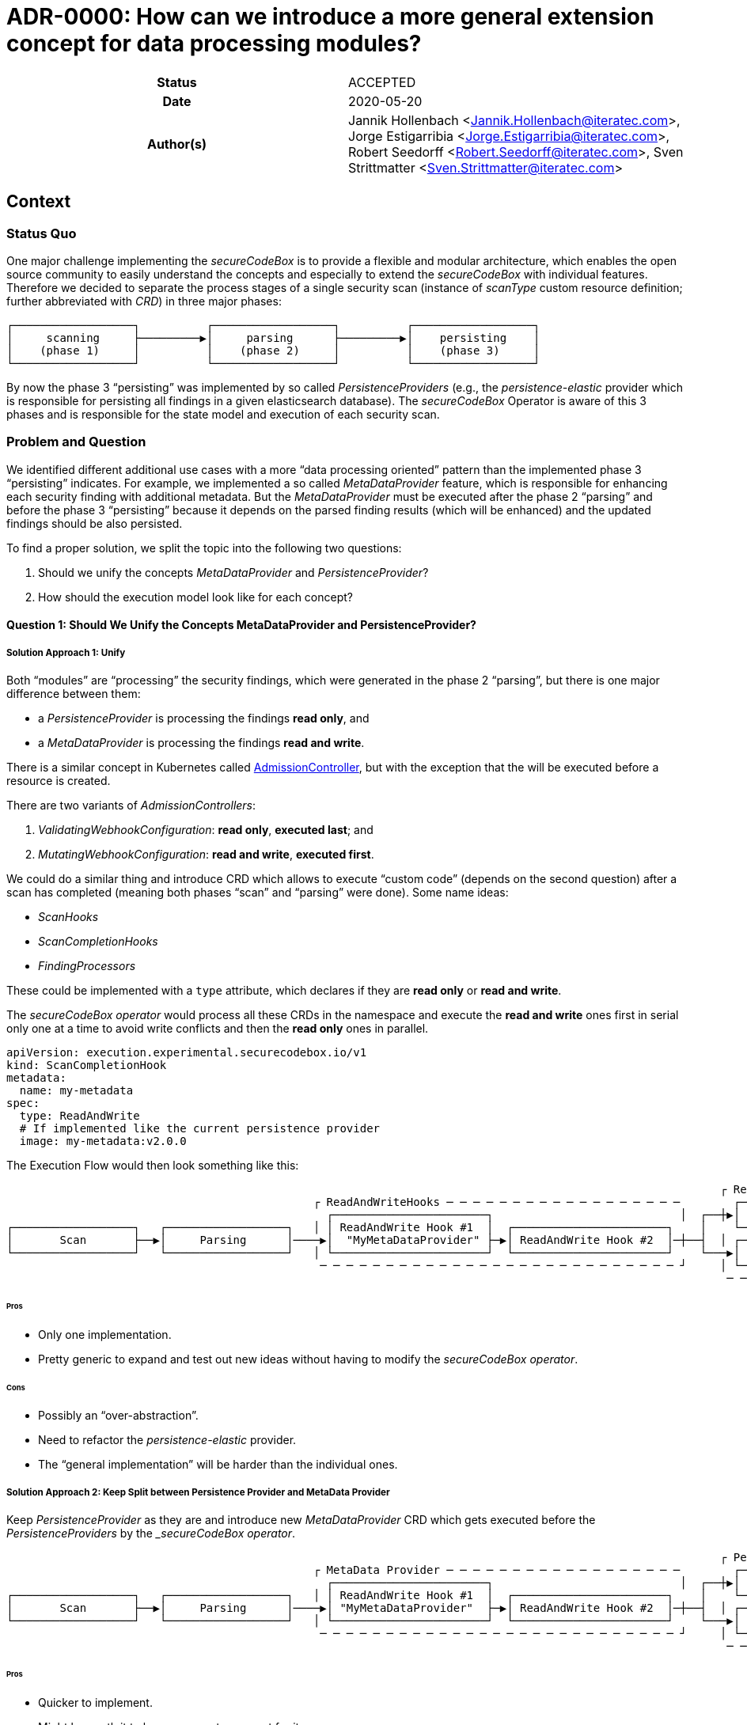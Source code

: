 [[ADR-0000]]
= ADR-0000: How can we introduce a more general extension concept for data processing modules?

[cols="h,d",grid=rows,frame=none,stripes=none,caption="Status",%autowidth]
|====

| Status
| ACCEPTED

| Date
| 2020-05-20

| Author(s)
| Jannik Hollenbach <Jannik.Hollenbach@iteratec.com>,
  Jorge Estigarribia <Jorge.Estigarribia@iteratec.com>,
  Robert Seedorff <Robert.Seedorff@iteratec.com>,
  Sven Strittmatter <Sven.Strittmatter@iteratec.com>
|====

== Context

=== Status Quo

One major challenge implementing the _secureCodeBox_ is to provide a flexible and modular architecture, which enables the open source community to easily understand the concepts and especially to extend the _secureCodeBox_ with individual features. Therefore we decided to separate the process stages of a single security scan (instance of _scanType_ custom resource definition; further abbreviated with _CRD_) in three major phases:

....
┌──────────────────┐          ┌──────────────────┐          ┌──────────────────┐
│     scanning     ├─────────▶│     parsing      ├─────────▶│    persisting    │
│    (phase 1)     │          │    (phase 2)     │          │    (phase 3)     │
└──────────────────┘          └──────────────────┘          └──────────────────┘
....

By now the phase 3 "`persisting`" was implemented by so called _PersistenceProviders_ (e.g., the _persistence-elastic_ provider which is responsible for persisting all findings in a given elasticsearch database). The _secureCodeBox_ Operator is aware of this 3 phases and is responsible for the state model and execution of each security scan.

=== Problem and Question

We identified different additional use cases with a more "`data processing oriented`" pattern than the implemented phase 3 "`persisting`" indicates. For example, we implemented a so called _MetaDataProvider_ feature, which is responsible for enhancing each security finding with additional metadata. But the _MetaDataProvider_ must be executed after the phase 2 "`parsing`" and before the phase 3 "`persisting`" because it depends on the parsed finding results (which will be enhanced) and the updated findings should be also persisted.

To find a proper solution, we split the topic into the following two questions:

. Should we unify the concepts _MetaDataProvider_ and _PersistenceProvider_?
. How should the execution model look like for each concept?

==== Question 1: Should We Unify the Concepts MetaDataProvider and PersistenceProvider?

===== Solution Approach 1: Unify

Both "`modules`" are "`processing`" the security findings, which were generated in the phase 2 "`parsing`",
but there is one major difference between them:

* a _PersistenceProvider_ is processing the findings *read only*, and
* a _MetaDataProvider_ is processing the findings *read and write*.

There is a similar concept in Kubernetes called https://kubernetes.io/docs/reference/access-authn-authz/extensible-admission-controllers/[AdmissionController], but with the exception that the will be executed before a resource is created.

There are two variants of _AdmissionControllers_:

. _ValidatingWebhookConfiguration_: *read only*, *executed last*; and
. _MutatingWebhookConfiguration_: *read and write*, *executed first*.

We could do a similar thing and introduce CRD which allows to execute "`custom code`" (depends on the second question) after a scan has completed (meaning both phases "`scan`" and "`parsing`" were done). Some name ideas:

* _ScanHooks_
* _ScanCompletionHooks_
* _FindingProcessors_

These could be implemented with a `type` attribute, which declares if they are *read only* or *read and write*.

The _secureCodeBox operator_ would process all these CRDs in the namespace and execute the *read and write* ones first in serial only one at a time to avoid write conflicts and then the *read only* ones in parallel.
////
#30: What namespace is meant here?
////

[source,yaml]
----
apiVersion: execution.experimental.securecodebox.io/v1
kind: ScanCompletionHook
metadata:
  name: my-metadata
spec:
  type: ReadAndWrite
  # If implemented like the current persistence provider
  image: my-metadata:v2.0.0
----

The Execution Flow would then look something like this:

....
                                                                                                           ┌ ReadOnly─Hooks─ ─ ─ ─ ─ ─ ─ ─ ─ ─ ─
                                              ┌ ReadAndWriteHooks ─ ─ ─ ─ ─ ─ ─ ─ ─ ─ ─ ─ ─ ─ ─ ─ ─ ─        ┌────────────────────────────────┐ │
                                                ┌───────────────────────┐                            │  ┌──┼▶│  Elastic PersistenceProvider   │
┌──────────────────┐   ┌──────────────────┐   │ │ ReadAndWrite Hook #1  │  ┌───────────────────────┐    │    └────────────────────────────────┘ │
│       Scan       ├──▶│     Parsing      │────▶│  "MyMetaDataProvider" ├─▶│ ReadAndWrite Hook #2  │─┼──┤  │ ┌────────────────────────────────┐
└──────────────────┘   └──────────────────┘   │ └───────────────────────┘  └───────────────────────┘    └───▶│ DefectDojo PersistenceProvider │ │
                                               ─ ─ ─ ─ ─ ─ ─ ─ ─ ─ ─ ─ ─ ─ ─ ─ ─ ─ ─ ─ ─ ─ ─ ─ ─ ─ ─ ┘     │ └────────────────────────────────┘
                                                                                                            ─ ─ ─ ─ ─ ─ ─ ─ ─ ─ ─ ─ ─ ─ ─ ─ ─ ─ ┘
....

====== Pros

* Only one implementation.
* Pretty generic to expand and test out new ideas without having to modify the _secureCodeBox operator_.

====== Cons

* Possibly an "`over-abstraction`".
* Need to refactor the _persistence-elastic_ provider.
* The "`general implementation`" will be harder than the individual ones.

===== Solution Approach 2: Keep Split between Persistence Provider and MetaData Provider

Keep _PersistenceProvider_ as they are and introduce new _MetaDataProvider_ CRD which gets executed before the _PersistenceProviders_ by the __secureCodeBox operator_.

....
                                                                                                           ┌ Persistence Provider─ ─ ─ ─ ─ ─ ─ ─
                                              ┌ MetaData Provider ─ ─ ─ ─ ─ ─ ─ ─ ─ ─ ─ ─ ─ ─ ─ ─ ─ ─        ┌────────────────────────────────┐ │
                                                ┌───────────────────────┐                            │  ┌──┼▶│  Elastic PersistenceProvider   │
┌──────────────────┐   ┌──────────────────┐   │ │ ReadAndWrite Hook #1  │  ┌───────────────────────┐    │    └────────────────────────────────┘ │
│       Scan       ├──▶│     Parsing      │────▶│ "MyMetaDataProvider"  ├─▶│ ReadAndWrite Hook #2  │─┼──┤  │ ┌────────────────────────────────┐
└──────────────────┘   └──────────────────┘   │ └───────────────────────┘  └───────────────────────┘    └───▶│ DefectDojo PersistenceProvider │ │
                                               ─ ─ ─ ─ ─ ─ ─ ─ ─ ─ ─ ─ ─ ─ ─ ─ ─ ─ ─ ─ ─ ─ ─ ─ ─ ─ ─ ┘     │ └────────────────────────────────┘
                                                                                                            ─ ─ ─ ─ ─ ─ ─ ─ ─ ─ ─ ─ ─ ─ ─ ─ ─ ─ ┘
....

====== Pros

* Quicker to implement.
* Might be worth it to have a separate concept for it.

====== Cons

* Not sure if it worth to introduce a new CRD for everything, especially when it's conceptually pretty close to to something already existing.

==== Question 2: How Should the Execution Model Look like for Each?

===== Solution Approach 1: Like the Persistence Provider

Basically a docker container which process takes two command line args:

* A pre-signed URL to download the findings from
* A pre-signed URL to upload the modified findings to

Examples:

* NodeJS: `node my-metadata.js "https://storage.googleapi.com/..." "https://storage.googleapi.com/..."`
* Java: `java my-metadata.jar "https://storage.googleapi.com/..." "https://storage.googleapi.com/..."`
* Golang: `./my-metadata "https://storage.googleapi.com/..." "https://storage.googleapi.com/..."`

====== Pros

* on liner with the current implementations
* code overhead / wrapper code is pretty minimal
* zero scale - no resource costs when nothing is running

===== Cons

* results in too many k8s jobs?
** resource blocking on finished resources
** ttlAfterFinished enabled
* container runtime overhead (especially time)

=== Option 2: A WebHooks Like Concept

Analog to kubernetes webhooks. Https server receiving findings and returning results.

==== Pros

* MilliSeconds instead of seconds for processing
* No ContainerCreation Overhead
* No additional k8s jobs needed

===== Cons

* Introduces new running Services that need to be maintained and have uptime
* Code Overhead / Boilerplate (Can be mitigated by SDK)
* Debugging of individual MetaDataProvider is harder as everything is handled by a single service
* Introduces "New" Concept
* Certificate Management for webhook services (`cert-manager` required by default?)
* Scaling for systems with lots of load could be a problem
* One service per namespace (multiple tenants) needed => results in many running active services which is resource consuming

== Decision

Regarding the Question 1 it seems that both solution approaches are resulting in the same execution model. We decided to implement solution approach 1 and unify both concepts into a more general concept with the name _"hook concept"_. Therefore we exchange the existing name `persistenceProvider` for phase 3 in the execution model with a more general term `DataProcessing`:

....
┌──────────────────┐          ┌──────────────────┐          ┌──────────────────┐
│     Scanning     ├─────────▶│     Parsing      ├─────────▶│ DataProcessing   │
│    (Phase 1)     │          │    (Phase 2)     │          │    (Phase 3)     │
└──────────────────┘          └──────────────────┘          └──────────────────┘
....

Regarding the Question 2 we decided to implement the solution approach 1 with a job-based approach (no active service component needed).
The Phase 3 `DataProcessing` will be therefore split into to separate phases named `ReadAndWriteHooks (3.1)` and `ReadOnlyHooks (3.2)`

....
                                                                                                           ┌ DataProcessing: ReadOnlyHooks ─ ─ ─
                                              ┌ DataProcessing: ReadAndWriteHooks ─ ─ ─ ─ ─ ─ ─ ─ ─ ─        ┌────────────────────────────────┐ │
                                                ┌───────────────────────┐                            │  ┌──┼▶│  Elastic PersistenceProvider   │
┌──────────────────┐   ┌──────────────────┐   │ │ ReadAndWrite Hook #1  │  ┌───────────────────────┐    │    └────────────────────────────────┘ │
│       Scan       ├──▶│     Parsing      │────▶│  "MyMetaDataProvider" ├─▶│ ReadAndWrite Hook #2  │─┼──┤  │ ┌────────────────────────────────┐
└──────────────────┘   └──────────────────┘   │ └───────────────────────┘  └───────────────────────┘    └───▶│ DefectDojo PersistenceProvider │ │
                                               ─ ─ ─ ─ ─ ─ ─ ─ ─ ─ ─ ─ ─ ─ ─ ─ ─ ─ ─ ─ ─ ─ ─ ─ ─ ─ ─ ┘     │ └────────────────────────────────┘
                                                                                                            ─ ─ ─ ─ ─ ─ ─ ─ ─ ─ ─ ─ ─ ─ ─ ─ ─ ─ ┘
....

== Consequences

With the new `Hook Concept` we open the `DataProcessing` Phase 3 to a more intuitive and flexible architecture. It is easier to understand because _WebHooks_ are already a well known concept. It is possible to keep the existing implementation of the `persistenceProviders` and to integrate them with a lot of other possible data processing components in a more general fashion. In the end, this step will result in a lot of additional feature possibilities, which go fare beyond the existing ones. Therefore we only need to implement this concept once in the secureCodeBox Operator and new ideas for extending the DataProcessing will not enforce conceptual or architectural changes.

Ideas for additional data processing hooks:

* Notifier-Hooks (ReadOnlyHook) e.g., for chat (slack, teams etc.), metric, alerting systems
* MetaData enrichment hooks (ReadAndWriteHook)
* FilterData Hooks (e.g., false/positive handling) (ReadAndWriteHook)
* SystemIntegration Hooks (ReadOnlyHook) e.g., for ticketing systems like Jira
* CascadingScans Hooks (ReadOnlyHook) e.g., for starting new security scans based on findings
